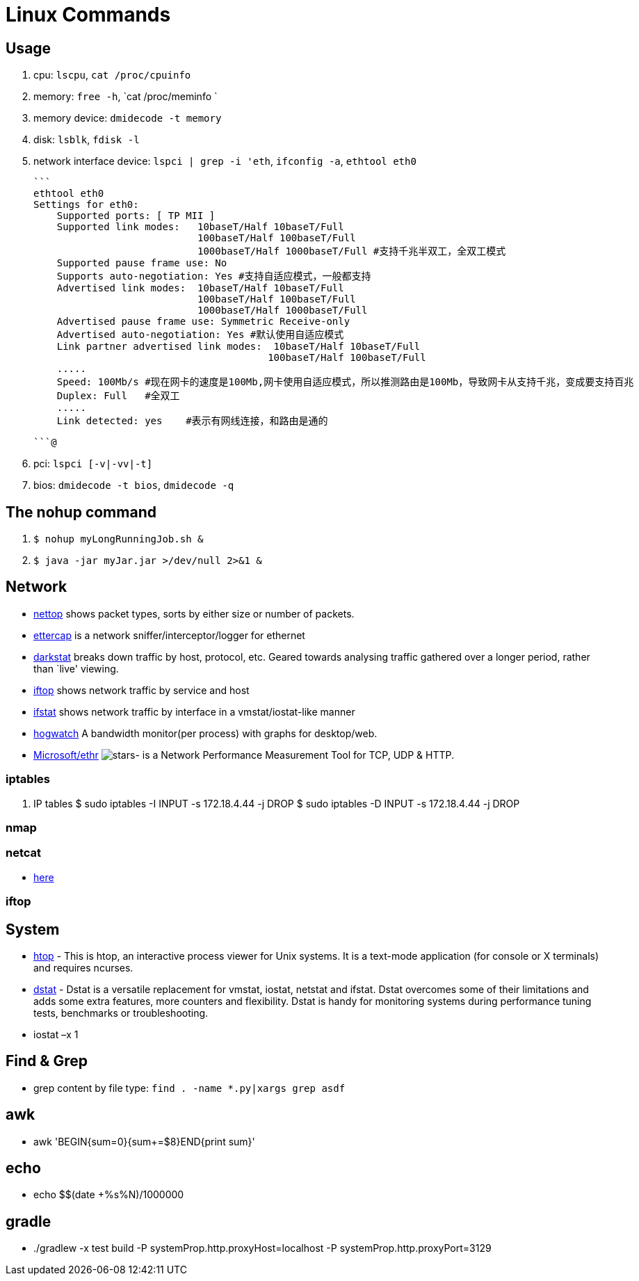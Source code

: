 [[linux]]
= Linux Commands

== Usage
1. cpu: `lscpu`, `cat /proc/cpuinfo`
1. memory: `free -h`, `cat /proc/meminfo `
1. memory device: `dmidecode -t memory`
1. disk: `lsblk`, `fdisk -l`
1. network interface device: `lspci | grep -i 'eth`, `ifconfig -a`, `ethtool eth0`

    ```
    ethtool eth0
    Settings for eth0:
        Supported ports: [ TP MII ]
        Supported link modes:   10baseT/Half 10baseT/Full
                                100baseT/Half 100baseT/Full
                                1000baseT/Half 1000baseT/Full #支持千兆半双工，全双工模式
        Supported pause frame use: No
        Supports auto-negotiation: Yes #支持自适应模式，一般都支持
        Advertised link modes:  10baseT/Half 10baseT/Full
                                100baseT/Half 100baseT/Full
                                1000baseT/Half 1000baseT/Full
        Advertised pause frame use: Symmetric Receive-only
        Advertised auto-negotiation: Yes #默认使用自适应模式
        Link partner advertised link modes:  10baseT/Half 10baseT/Full
                                            100baseT/Half 100baseT/Full
        .....
        Speed: 100Mb/s #现在网卡的速度是100Mb,网卡使用自适应模式，所以推测路由是100Mb，导致网卡从支持千兆，变成要支持百兆
        Duplex: Full   #全双工
        .....
        Link detected: yes    #表示有网线连接，和路由是通的

    ```@

1. pci: `lspci [-v|-vv|-t]`
1. bios: `dmidecode -t bios`, `dmidecode -q`

== The nohup command

1. `$ nohup myLongRunningJob.sh &`
2. `$ java -jar myJar.jar >/dev/null 2>&1 &`

== Network

* http://srparish.net/scripts/[nettop] shows packet types, sorts by either size or number of packets.
* http://ettercap.sf.net/[ettercap] is a network sniffer/interceptor/logger for ethernet
* http://purl.org/net/darkstat/[darkstat] breaks down traffic by host, protocol, etc. Geared towards analysing traffic gathered over a longer period, rather than `live' viewing.
* http://ex-parrot.com/~pdw/iftop/[iftop] shows network traffic by service and host
* http://gael.roualland.free.fr/ifstat/[ifstat] shows network traffic by interface in a vmstat/iostat-like manner
* https://github.com/akshayKMR/hogwatch[hogwatch] A bandwidth monitor(per process) with graphs for desktop/web.
* https://github.com/Microsoft/Ethr[Microsoft/ethr] image:https://img.shields.io/github/stars/Microsoft/ethr.svg?style=for-the-badge&colorB=BLUE&label=STARTS[stars]-  is a Network Performance Measurement Tool for TCP, UDP & HTTP.

=== iptables

1.  IP tables
    $ sudo iptables -I INPUT -s 172.18.4.44 -j DROP
    $ sudo iptables -D INPUT -s 172.18.4.44 -j DROP


=== nmap

=== netcat

* http://netcat.sourceforge.net/[here]

=== iftop

== System

* http://hisham.hm/htop/[htop] - This is htop, an interactive process viewer for Unix systems. It is a text-mode application (for console or X terminals) and requires ncurses.

* http://dag.wiee.rs/home-made/dstat/[dstat] - Dstat is a versatile replacement for vmstat, iostat, netstat and ifstat. Dstat overcomes some of their limitations and adds some extra features, more counters and flexibility. Dstat is handy for monitoring systems during performance tuning tests, benchmarks or troubleshooting.
* iostat –x 1

== Find & Grep
* grep content by file type: `find . -name *.py|xargs grep asdf`

== awk
* awk 'BEGIN{sum=0}{sum+=$8}END{print sum}'

== echo
* echo $(($(date +%s%N)/1000000))

== gradle
* ./gradlew -x test build -P systemProp.http.proxyHost=localhost -P systemProp.http.proxyPort=3129
